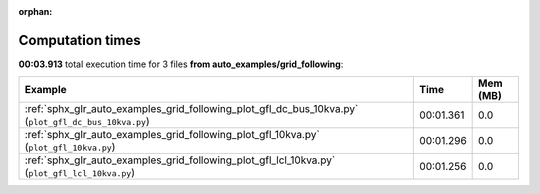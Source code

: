 
:orphan:

.. _sphx_glr_auto_examples_grid_following_sg_execution_times:


Computation times
=================
**00:03.913** total execution time for 3 files **from auto_examples/grid_following**:

.. container::

  .. raw:: html

    <style scoped>
    <link href="https://cdnjs.cloudflare.com/ajax/libs/twitter-bootstrap/5.3.0/css/bootstrap.min.css" rel="stylesheet" />
    <link href="https://cdn.datatables.net/1.13.6/css/dataTables.bootstrap5.min.css" rel="stylesheet" />
    </style>
    <script src="https://code.jquery.com/jquery-3.7.0.js"></script>
    <script src="https://cdn.datatables.net/1.13.6/js/jquery.dataTables.min.js"></script>
    <script src="https://cdn.datatables.net/1.13.6/js/dataTables.bootstrap5.min.js"></script>
    <script type="text/javascript" class="init">
    $(document).ready( function () {
        $('table.sg-datatable').DataTable({order: [[1, 'desc']]});
    } );
    </script>

  .. list-table::
   :header-rows: 1
   :class: table table-striped sg-datatable

   * - Example
     - Time
     - Mem (MB)
   * - :ref:`sphx_glr_auto_examples_grid_following_plot_gfl_dc_bus_10kva.py` (``plot_gfl_dc_bus_10kva.py``)
     - 00:01.361
     - 0.0
   * - :ref:`sphx_glr_auto_examples_grid_following_plot_gfl_10kva.py` (``plot_gfl_10kva.py``)
     - 00:01.296
     - 0.0
   * - :ref:`sphx_glr_auto_examples_grid_following_plot_gfl_lcl_10kva.py` (``plot_gfl_lcl_10kva.py``)
     - 00:01.256
     - 0.0
